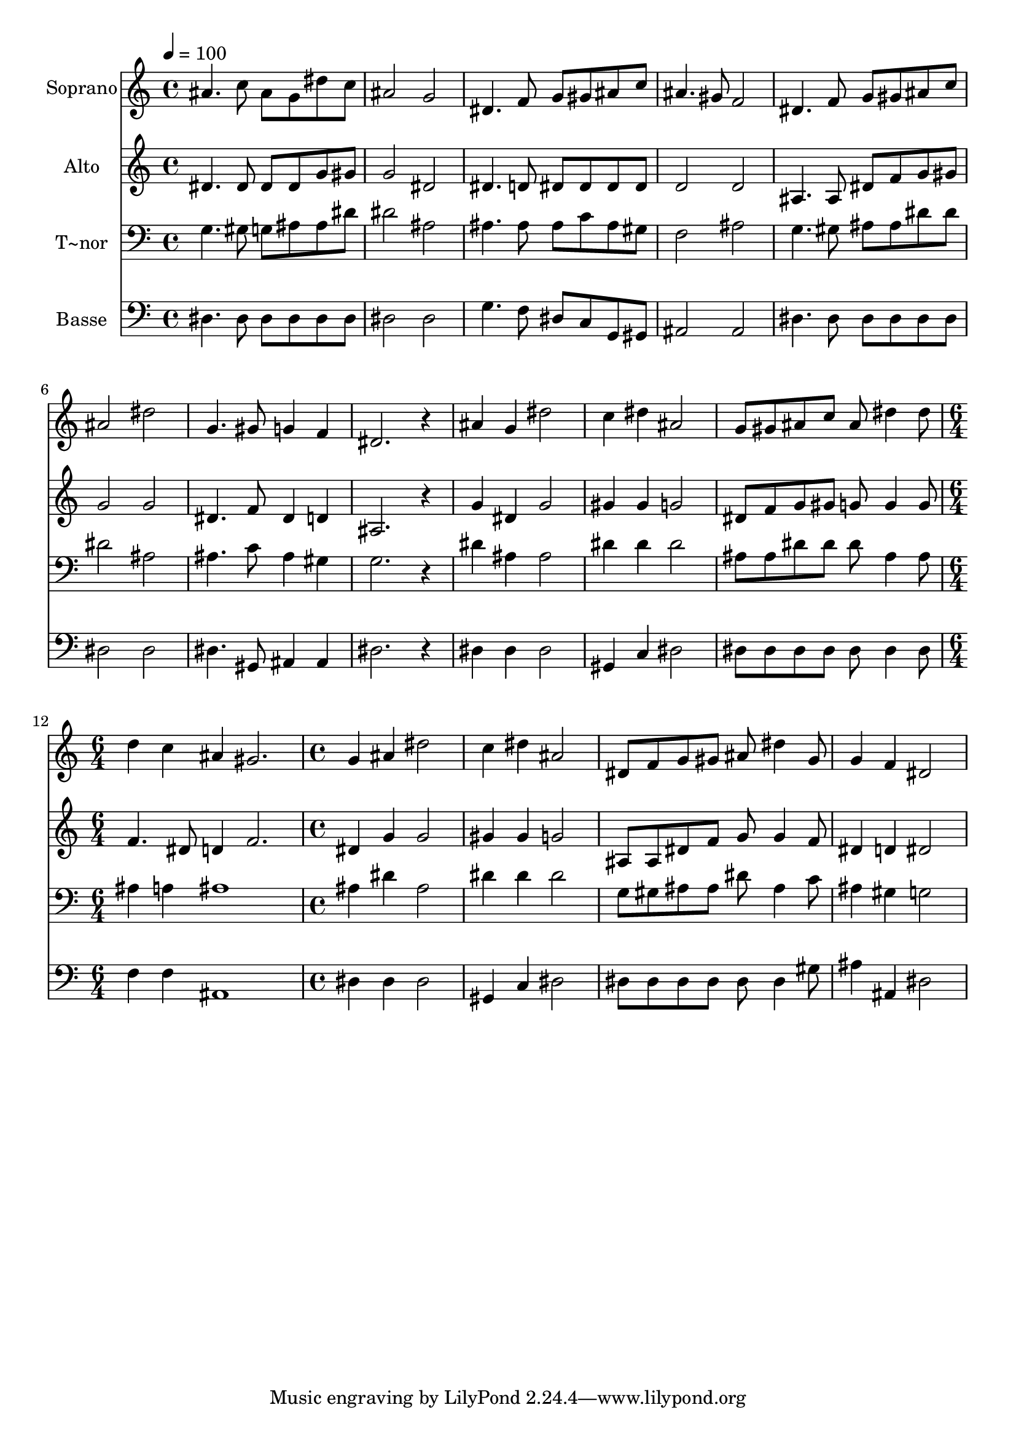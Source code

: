% Lily was here -- automatically converted by /usr/bin/midi2ly from 556.mid
\version "2.14.0"

\layout {
  \context {
    \Voice
    \remove "Note_heads_engraver"
    \consists "Completion_heads_engraver"
    \remove "Rest_engraver"
    \consists "Completion_rest_engraver"
  }
}

trackAchannelA = {
  
  \time 4/4 
  
  \tempo 4 = 100 
  \skip 1*11 
  \time 6/4 
  \skip 1. 
  | % 13
  
  \time 4/4 
  
}

trackA = <<
  \context Voice = voiceA \trackAchannelA
>>


trackBchannelA = {
  
  \set Staff.instrumentName = "Soprano"
  
}

trackBchannelB = \relative c {
  ais''4. c8 ais g dis' c 
  | % 2
  ais2 g 
  | % 3
  dis4. f8 g gis ais c 
  | % 4
  ais4. gis8 f2 
  | % 5
  dis4. f8 g gis ais c 
  | % 6
  ais2 dis 
  | % 7
  g,4. gis8 g4 f 
  | % 8
  dis2. r4 
  | % 9
  ais' g dis'2 
  | % 10
  c4 dis ais2 
  | % 11
  g8 gis ais c ais dis4 dis8 
  | % 12
  d4 c ais gis2. g4 ais 
  | % 14
  dis2 c4 dis 
  | % 15
  ais2 dis,8 f g gis 
  | % 16
  ais dis4 gis,8 g4 f 
  | % 17
  dis2 
}

trackB = <<
  \context Voice = voiceA \trackBchannelA
  \context Voice = voiceB \trackBchannelB
>>


trackCchannelA = {
  
  \set Staff.instrumentName = "Alto"
  
}

trackCchannelC = \relative c {
  dis'4. dis8 dis dis g gis 
  | % 2
  g2 dis 
  | % 3
  dis4. d8 dis dis dis dis 
  | % 4
  d2 d 
  | % 5
  ais4. ais8 dis f g gis 
  | % 6
  g2 g 
  | % 7
  dis4. f8 dis4 d 
  | % 8
  ais2. r4 
  | % 9
  g' dis g2 
  | % 10
  gis4 gis g2 
  | % 11
  dis8 f g gis g g4 g8 
  | % 12
  f4. dis8 d4 f2. dis4 g 
  | % 14
  g2 gis4 gis 
  | % 15
  g2 ais,8 ais dis f 
  | % 16
  g g4 f8 dis4 d 
  | % 17
  dis2 
}

trackC = <<
  \context Voice = voiceA \trackCchannelA
  \context Voice = voiceB \trackCchannelC
>>


trackDchannelA = {
  
  \set Staff.instrumentName = "T~nor"
  
}

trackDchannelC = \relative c {
  g'4. gis8 g ais ais dis 
  | % 2
  dis2 ais 
  | % 3
  ais4. ais8 ais c ais gis 
  | % 4
  f2 ais 
  | % 5
  g4. gis8 ais ais dis dis 
  | % 6
  dis2 ais 
  | % 7
  ais4. c8 ais4 gis 
  | % 8
  g2. r4 
  | % 9
  dis' ais ais2 
  | % 10
  dis4 dis dis2 
  | % 11
  ais8 ais dis dis dis ais4 ais8 
  | % 12
  ais4 a ais1 ais4 dis 
  | % 14
  ais2 dis4 dis 
  | % 15
  dis2 g,8 gis ais ais 
  | % 16
  dis ais4 c8 ais4 gis 
  | % 17
  g2 
}

trackD = <<

  \clef bass
  
  \context Voice = voiceA \trackDchannelA
  \context Voice = voiceB \trackDchannelC
>>


trackEchannelA = {
  
  \set Staff.instrumentName = "Basse"
  
}

trackEchannelC = \relative c {
  dis4. dis8 dis dis dis dis 
  | % 2
  dis2 dis 
  | % 3
  g4. f8 dis c g gis 
  | % 4
  ais2 ais 
  | % 5
  dis4. dis8 dis dis dis dis 
  | % 6
  dis2 dis 
  | % 7
  dis4. gis,8 ais4 ais 
  | % 8
  dis2. r4 
  | % 9
  dis dis dis2 
  | % 10
  gis,4 c dis2 
  | % 11
  dis8 dis dis dis dis dis4 dis8 
  | % 12
  f4 f ais,1 dis4 dis 
  | % 14
  dis2 gis,4 c 
  | % 15
  dis2 dis8 dis dis dis 
  | % 16
  dis dis4 gis8 ais4 ais, 
  | % 17
  dis2 
}

trackE = <<

  \clef bass
  
  \context Voice = voiceA \trackEchannelA
  \context Voice = voiceB \trackEchannelC
>>


\score {
  <<
    \context Staff=trackB \trackA
    \context Staff=trackB \trackB
    \context Staff=trackC \trackA
    \context Staff=trackC \trackC
    \context Staff=trackD \trackA
    \context Staff=trackD \trackD
    \context Staff=trackE \trackA
    \context Staff=trackE \trackE
  >>
  \layout {}
  \midi {}
}
